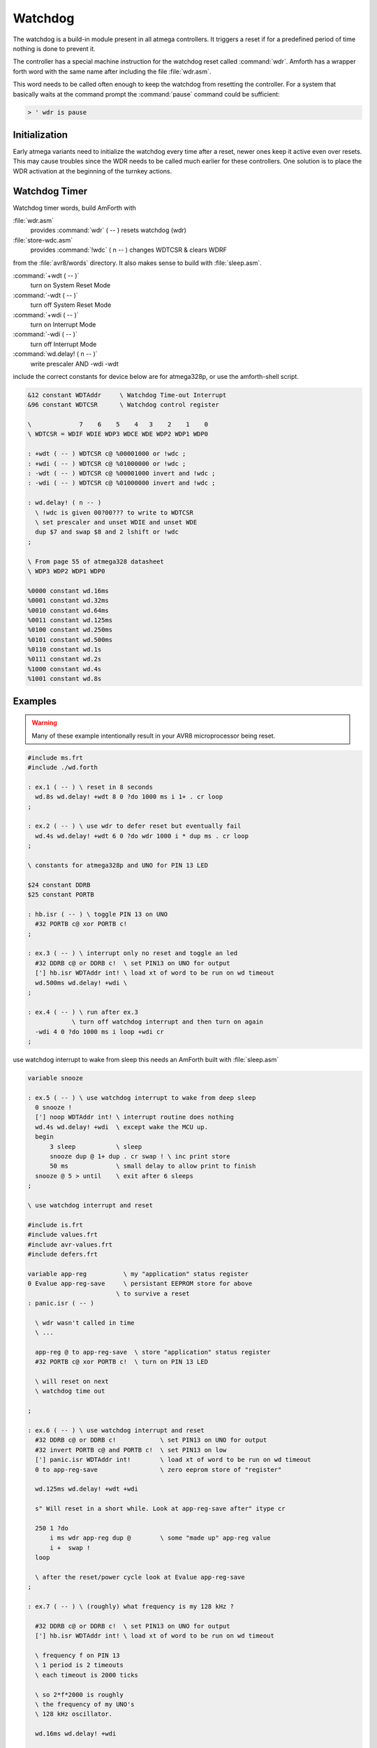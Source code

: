 .. _Watchdog:

========
Watchdog
========

The watchdog is a build-in module present in all atmega controllers. It
triggers a reset if for a predefined period of time nothing is done to 
prevent it.

The controller has a special machine instruction for the watchdog reset
called :command:`wdr`. Amforth has a wrapper forth word with the same name after
including the file :file:`wdr.asm`.

This word needs to be called often enough to keep the watchdog from resetting
the controller. For a system that basically waits at the command prompt the
:command:`pause` command could be sufficient:

.. code-block:: forth

   > ' wdr is pause

Initialization
--------------

Early atmega variants need to initialize the watchdog every time after
a reset, newer ones keep it active even over resets. This may cause troubles
since the WDR needs to be called much earlier for these controllers.
One solution is to place the WDR activation at the beginning of the
turnkey actions.

Watchdog Timer
--------------

Watchdog timer words, build AmForth with

:file:`wdr.asm`
  provides :command:`wdr` ( -- )   resets watchdog (wdr)

:file:`store-wdc.asm`
 provides :command:`!wdc` ( n -- ) changes WDTCSR & clears WDRF

from the :file:`avr8/words` directory. It also makes sense to 
build with :file:`sleep.asm`.

:command:`+wdt ( -- )`
   turn on  System Reset Mode

:command:`-wdt ( -- )`
  turn off System Reset Mode

:command:`+wdi ( -- )`
  turn on  Interrupt Mode

:command:`-wdi ( -- )`
  turn off Interrupt Mode

:command:`wd.delay! ( n -- )`
  write prescaler AND -wdi -wdt

include the correct constants for device
below are for atmega328p, or use the amforth-shell
script.

.. code-block:: forth

  &12 constant WDTAddr     \ Watchdog Time-out Interrupt
  &96 constant WDTCSR      \ Watchdog control register

  \             7    6    5    4   3    2    1    0
  \ WDTCSR = WDIF WDIE WDP3 WDCE WDE WDP2 WDP1 WDP0

  : +wdt ( -- ) WDTCSR c@ %00001000 or !wdc ;
  : +wdi ( -- ) WDTCSR c@ %01000000 or !wdc ;
  : -wdt ( -- ) WDTCSR c@ %00001000 invert and !wdc ;
  : -wdi ( -- ) WDTCSR c@ %01000000 invert and !wdc ;

  : wd.delay! ( n -- )
    \ !wdc is given 00?00??? to write to WDTCSR
    \ set prescaler and unset WDIE and unset WDE
    dup $7 and swap $8 and 2 lshift or !wdc
  ;

  \ From page 55 of atmega328 datasheet
  \ WDP3 WDP2 WDP1 WDP0

  %0000 constant wd.16ms 
  %0001 constant wd.32ms 
  %0010 constant wd.64ms 
  %0011 constant wd.125ms 
  %0100 constant wd.250ms 
  %0101 constant wd.500ms 
  %0110 constant wd.1s 
  %0111 constant wd.2s 
  %1000 constant wd.4s 
  %1001 constant wd.8s 

Examples
--------

.. warning:: Many of these example intentionally result in 
  your AVR8 microprocessor being reset.

.. code-block:: forth

  #include ms.frt
  #include ./wd.forth

  : ex.1 ( -- ) \ reset in 8 seconds
    wd.8s wd.delay! +wdt 8 0 ?do 1000 ms i 1+ . cr loop 
  ;

  : ex.2 ( -- ) \ use wdr to defer reset but eventually fail
    wd.4s wd.delay! +wdt 6 0 ?do wdr 1000 i * dup ms . cr loop
  ;

  \ constants for atmega328p and UNO for PIN 13 LED

  $24 constant DDRB        
  $25 constant PORTB       

  : hb.isr ( -- ) \ toggle PIN 13 on UNO
    #32 PORTB c@ xor PORTB c!
  ;

  : ex.3 ( -- ) \ interrupt only no reset and toggle an led
    #32 DDRB c@ or DDRB c!  \ set PIN13 on UNO for output
    ['] hb.isr WDTAddr int! \ load xt of word to be run on wd timeout
    wd.500ms wd.delay! +wdi \ 
  ;

  : ex.4 ( -- ) \ run after ex.3
              \ turn off watchdog interrupt and then turn on again
    -wdi 4 0 ?do 1000 ms i loop +wdi cr
  ;

use watchdog interrupt to wake from sleep
this needs an AmForth built with :file:`sleep.asm`

.. code-block:: forth

  variable snooze

  : ex.5 ( -- ) \ use watchdog interrupt to wake from deep sleep
    0 snooze !            
    ['] noop WDTAddr int! \ interrupt routine does nothing 
    wd.4s wd.delay! +wdi  \ except wake the MCU up.
    begin
        3 sleep           \ sleep 
        snooze dup @ 1+ dup . cr swap ! \ inc print store
        50 ms             \ small delay to allow print to finish
    snooze @ 5 > until    \ exit after 6 sleeps
  ;

  \ use watchdog interrupt and reset 

  #include is.frt
  #include values.frt
  #include avr-values.frt
  #include defers.frt

  variable app-reg          \ my "application" status register
  0 Evalue app-reg-save     \ persistant EEPROM store for above
                          \ to survive a reset
  : panic.isr ( -- )            

    \ wdr wasn't called in time
    \ ...
    
    app-reg @ to app-reg-save  \ store "application" status register
    #32 PORTB c@ xor PORTB c!  \ turn on PIN 13 LED

    \ will reset on next
    \ watchdog time out
    
  ;

  : ex.6 ( -- ) \ use watchdog interrupt and reset
    #32 DDRB c@ or DDRB c!            \ set PIN13 on UNO for output
    #32 invert PORTB c@ and PORTB c!  \ set PIN13 on low
    ['] panic.isr WDTAddr int!        \ load xt of word to be run on wd timeout
    0 to app-reg-save                 \ zero eeprom store of "register"
    
    wd.125ms wd.delay! +wdt +wdi

    s" Will reset in a short while. Look at app-reg-save after" itype cr
    
    250 1 ?do
        i ms wdr app-reg dup @        \ some "made up" app-reg value
        i +  swap !
    loop

    \ after the reset/power cycle look at Evalue app-reg-save
  ;
    
  : ex.7 ( -- ) \ (roughly) what frequency is my 128 kHz ?
    
    #32 DDRB c@ or DDRB c!  \ set PIN13 on UNO for output
    ['] hb.isr WDTAddr int! \ load xt of word to be run on wd timeout

    \ frequency f on PIN 13 
    \ 1 period is 2 timeouts
    \ each timeout is 2000 ticks

    \ so 2*f*2000 is roughly
    \ the frequency of my UNO's
    \ 128 kHz oscillator.
    
    wd.16ms wd.delay! +wdi

    \ I measure f to be 28.56Hz
    \ so watchdog  ~114.2kHz

    \ compare datasheet page 606
    \ for VCC=5V T=25DegC
    \ from chart ~114.2kHz
  ;

Acknowledgements
----------------

This recipe is based upon work by David Wallis and Tristan Williams
